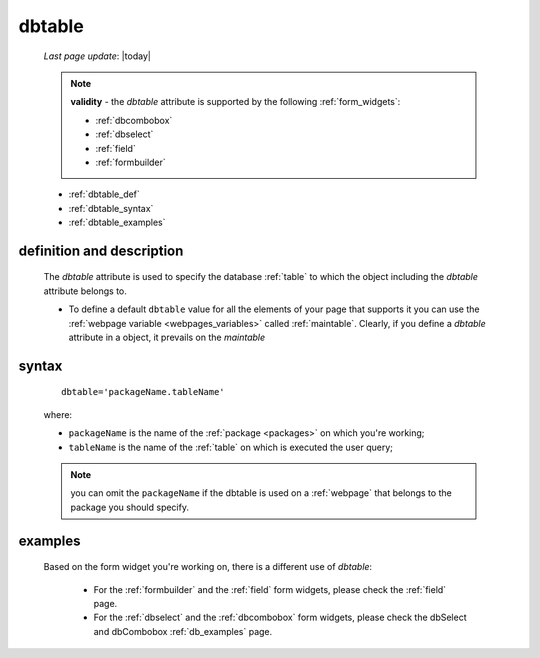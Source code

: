 .. _dbtable:

=======
dbtable
=======
    
    *Last page update*: |today|
    
    .. note:: **validity** - the *dbtable* attribute is supported by the following :ref:`form_widgets`:
              
              * :ref:`dbcombobox`
              * :ref:`dbselect`
              * :ref:`field`
              * :ref:`formbuilder`
              
    * :ref:`dbtable_def`
    * :ref:`dbtable_syntax`
    * :ref:`dbtable_examples`

.. _dbtable_def:

definition and description
==========================

    The *dbtable* attribute is used to specify the database :ref:`table` to which
    the object including the *dbtable* attribute belongs to.
    
    * To define a default ``dbtable`` value for all the elements of your page that supports
      it you can use the :ref:`webpage variable <webpages_variables>` called :ref:`maintable`.
      Clearly, if you define a *dbtable* attribute in a object, it prevails on the *maintable*
      
.. _dbtable_syntax:

syntax
======

    ::
    
        dbtable='packageName.tableName'
        
    where:
    
    * ``packageName`` is the name of the :ref:`package <packages>` on which you're working;
    * ``tableName`` is the name of the :ref:`table` on which is executed the user query;
    
    .. note:: you can omit the ``packageName`` if the dbtable is used on a :ref:`webpage` that
              belongs to the package you should specify.
              
.. _dbtable_examples:

examples
========

    Based on the form widget you're working on, there is a different use of *dbtable*:
    
        * For the :ref:`formbuilder` and the :ref:`field` form widgets,
          please check the :ref:`field` page.
        * For the :ref:`dbselect` and the :ref:`dbcombobox` form widgets,
          please check the dbSelect and dbCombobox :ref:`db_examples` page.